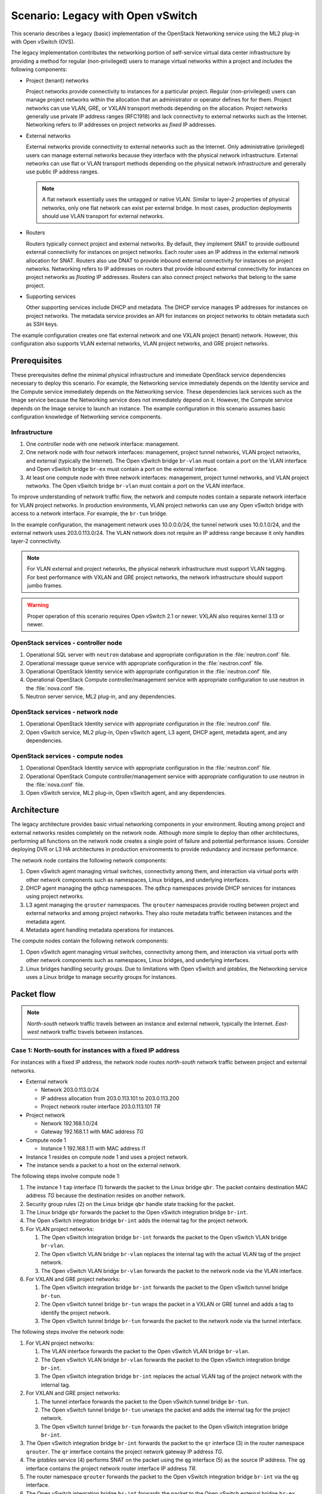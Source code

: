 ==================================
Scenario: Legacy with Open vSwitch
==================================

This scenario describes a legacy (basic) implementation of the
OpenStack Networking service using the ML2 plug-in with Open vSwitch (OVS).

The legacy implementation contributes the networking portion of self-service
virtual data center infrastructure by providing a method for regular
(non-privileged) users to manage virtual networks within a project and
includes the following components:

* Project (tenant) networks

  Project networks provide connectivity to instances for a particular
  project. Regular (non-privileged) users can manage project networks
  within the allocation that an administrator or operator defines for
  for them. Project networks can use VLAN, GRE, or VXLAN transport methods
  depending on the allocation. Project networks generally use private
  IP address ranges (RFC1918) and lack connectivity to external networks
  such as the Internet. Networking refers to IP addresses on project
  networks as *fixed* IP addresses.

* External networks

  External networks provide connectivity to external networks such as
  the Internet. Only administrative (privileged) users can manage external
  networks because they interface with the physical network infrastructure.
  External networks can use flat or VLAN transport methods depending on the
  physical network infrastructure and generally use public IP address
  ranges.

  .. note::
     A flat network essentially uses the untagged or native VLAN. Similar to
     layer-2 properties of physical networks, only one flat network can exist
     per external bridge. In most cases, production deployments should use
     VLAN transport for external networks.

* Routers

  Routers typically connect project and external networks. By default, they
  implement SNAT to provide outbound external connectivity for instances on
  project networks. Each router uses an IP address in the external network
  allocation for SNAT. Routers also use DNAT to provide inbound external
  connectivity for instances on project networks. Networking refers to IP
  addresses on routers that provide inbound external connectivity for
  instances on project networks as *floating* IP addresses. Routers can also
  connect project networks that belong to the same project.

* Supporting services

  Other supporting services include DHCP and metadata. The DHCP service
  manages IP addresses for instances on project networks. The metadata
  service provides an API for instances on project networks to obtain
  metadata such as SSH keys.

The example configuration creates one flat external network and one VXLAN
project (tenant) network. However, this configuration also supports VLAN
external networks, VLAN project networks, and GRE project networks.

Prerequisites
~~~~~~~~~~~~~

These prerequisites define the minimal physical infrastructure and immediate
OpenStack service dependencies necessary to deploy this scenario. For example,
the Networking service immediately depends on the Identity service and the
Compute service immediately depends on the Networking service. These
dependencies lack services such as the Image service because the Networking
service does not immediately depend on it. However, the Compute service
depends on the Image service to launch an instance. The example configuration
in this scenario assumes basic configuration knowledge of Networking service
components.

Infrastructure
--------------

#. One controller node with one network interface: management.
#. One network node with four network interfaces: management, project tunnel
   networks, VLAN project networks, and external (typically the Internet).
   The Open vSwitch bridge ``br-vlan`` must contain a port on the VLAN
   interface and Open vSwitch bridge ``br-ex`` must contain a port on the
   external interface.
#. At least one compute node with three network interfaces: management,
   project tunnel networks, and VLAN project networks. The Open vSwitch
   bridge ``br-vlan`` must contain a port on the VLAN interface.

To improve understanding of network traffic flow, the network and compute
nodes contain a separate network interface for VLAN project networks. In
production environments, VLAN project networks can use any Open vSwitch
bridge with access to a network interface. For example, the ``br-tun``
bridge.

In the example configuration, the management network uses 10.0.0.0/24,
the tunnel network uses 10.0.1.0/24, and the external network uses
203.0.113.0/24. The VLAN network does not require an IP address range
because it only handles layer-2 connectivity.

.. image:: figures/scenario-legacy-hw.png
   :alt: Hardware layout

.. image:: figures/scenario-legacy-networks.png
   :alt: Network layout

.. image:: figures/scenario-legacy-ovs-services.png
   :alt: Service layout

.. note::
   For VLAN external and project networks, the physical network infrastructure
   must support VLAN tagging. For best performance with VXLAN and GRE
   project networks, the network infrastructure should support jumbo frames.

.. warning::
   Proper operation of this scenario requires Open vSwitch 2.1 or newer.
   VXLAN also requires kernel 3.13 or newer.

OpenStack services - controller node
------------------------------------

#. Operational SQL server with ``neutron`` database and appropriate
   configuration in the :file:`neutron.conf` file.
#. Operational message queue service with appropriate configuration
   in the :file:`neutron.conf` file.
#. Operational OpenStack Identity service with appropriate configuration
   in the :file:`neutron.conf` file.
#. Operational OpenStack Compute controller/management service with
   appropriate configuration to use neutron in the
   :file:`nova.conf` file.
#. Neutron server service, ML2 plug-in, and any dependencies.

OpenStack services - network node
---------------------------------

#. Operational OpenStack Identity service with appropriate configuration
   in the :file:`neutron.conf` file.
#. Open vSwitch service, ML2 plug-in, Open vSwitch agent, L3 agent,
   DHCP agent, metadata agent, and any dependencies.

OpenStack services - compute nodes
----------------------------------

#. Operational OpenStack Identity service with appropriate configuration
   in the :file:`neutron.conf` file.
#. Operational OpenStack Compute controller/management service with
   appropriate configuration to use neutron in the :file:`nova.conf` file.
#. Open vSwitch service, ML2 plug-in, Open vSwitch agent, and any
   dependencies.

Architecture
~~~~~~~~~~~~

The legacy architecture provides basic virtual networking components in
your environment. Routing among project and external networks resides
completely on the network node. Although more simple to deploy than
other architectures, performing all functions on the network node
creates a single point of failure and potential performance issues.
Consider deploying DVR or L3 HA architectures in production environments
to provide redundancy and increase performance.

.. image:: figures/scenario-legacy-general.png
   :alt: Architecture overview

The network node contains the following network components:

#. Open vSwitch agent managing virtual switches, connectivity among
   them, and interaction via virtual ports with other network components
   such as namespaces, Linux bridges, and underlying interfaces.
#. DHCP agent managing the ``qdhcp`` namespaces. The ``qdhcp`` namespaces
   provide DHCP services for instances using project networks.
#. L3 agent managing the ``qrouter`` namespaces. The ``qrouter`` namespaces
   provide routing between project and external networks and among project
   networks. They also route metadata traffic between instances and the
   metadata agent.
#. Metadata agent handling metadata operations for instances.

.. image:: figures/scenario-legacy-ovs-network1.png
   :alt: Network node components - overview

.. image:: figures/scenario-legacy-ovs-network2.png
   :alt: Network node components - connectivity

The compute nodes contain the following network components:

#. Open vSwitch agent managing virtual switches, connectivity among
   them, and interaction via virtual ports with other network components
   such as namespaces, Linux bridges, and underlying interfaces.
#. Linux bridges handling security groups. Due to limitations with Open
   vSwitch and *iptables*, the Networking service uses a Linux bridge
   to manage security groups for instances.

.. image:: figures/scenario-legacy-ovs-compute1.png
   :alt: Compute node components - overview

.. image:: figures/scenario-legacy-ovs-compute2.png
   :alt: Compute node components - connectivity

Packet flow
~~~~~~~~~~~

.. note::
   *North-south* network traffic travels between an instance and
   external network, typically the Internet. *East-west* network
   traffic travels between instances.

Case 1: North-south for instances with a fixed IP address
---------------------------------------------------------

For instances with a fixed IP address, the network node routes
*north-south* network traffic between project and external networks.

* External network

  * Network 203.0.113.0/24
  * IP address allocation from 203.0.113.101 to 203.0.113.200
  * Project network router interface 203.0.113.101 *TR*

* Project network

  * Network 192.168.1.0/24
  * Gateway 192.168.1.1 with MAC address *TG*

* Compute node 1

  * Instance 1 192.168.1.11 with MAC address *I1*

* Instance 1 resides on compute node 1 and uses a project network.
* The instance sends a packet to a host on the external network.

The following steps involve compute node 1:

#. The instance 1 ``tap`` interface (1) forwards the packet to the Linux
   bridge ``qbr``. The packet contains destination MAC address *TG*
   because the destination resides on another network.
#. Security group rules (2) on the Linux bridge ``qbr`` handle state tracking
   for the packet.
#. The Linux bridge ``qbr`` forwards the packet to the Open vSwitch
   integration bridge ``br-int``.
#. The Open vSwitch integration bridge ``br-int`` adds the internal tag for
   the project network.
#. For VLAN project networks:

   #. The Open vSwitch integration bridge ``br-int`` forwards the packet to
      the Open vSwitch VLAN bridge ``br-vlan``.
   #. The Open vSwitch VLAN bridge ``br-vlan`` replaces the internal tag
      with the actual VLAN tag of the project network.
   #. The Open vSwitch VLAN bridge ``br-vlan`` forwards the packet to the
      network node via the VLAN interface.

#. For VXLAN and GRE project networks:

   #. The Open vSwitch integration bridge ``br-int`` forwards the packet to
      the Open vSwitch tunnel bridge ``br-tun``.
   #. The Open vSwitch tunnel bridge ``br-tun`` wraps the packet in a VXLAN
      or GRE tunnel and adds a tag to identify the project network.
   #. The Open vSwitch tunnel bridge ``br-tun`` forwards the packet to the
      network node via the tunnel interface.

The following steps involve the network node:

#. For VLAN project networks:

   #. The VLAN interface forwards the packet to the Open vSwitch VLAN
      bridge ``br-vlan``.
   #. The Open vSwitch VLAN bridge ``br-vlan`` forwards the packet to the
      Open vSwitch integration bridge ``br-int``.
   #. The Open vSwitch integration bridge ``br-int`` replaces the actual
      VLAN tag of the project network with the internal tag.

#. For VXLAN and GRE project networks:

   #. The tunnel interface forwards the packet to the Open vSwitch tunnel
      bridge ``br-tun``.
   #. The Open vSwitch tunnel bridge ``br-tun`` unwraps the packet and adds
      the internal tag for the project network.
   #. The Open vSwitch tunnel bridge ``br-tun`` forwards the packet to the
      Open vSwitch integration bridge ``br-int``.

#. The Open vSwitch integration bridge ``br-int`` forwards the packet to
   the ``qr`` interface (3) in the router namespace ``qrouter``. The ``qr``
   interface contains the project network gateway IP address *TG*.
#. The *iptables* service (4) performs SNAT on the packet using the ``qg``
   interface (5) as the source IP address. The ``qg`` interface contains
   the project network router interface IP address *TR*.
#. The router namespace ``qrouter`` forwards the packet to the Open vSwitch
   integration bridge ``br-int`` via the ``qg`` interface.
#. The Open vSwitch integration bridge ``br-int`` forwards the packet to
   the Open vSwitch external bridge ``br-ex``.
#. The Open vSwitch external bridge ``br-ex`` forwards the packet to the
   external network via the external interface.

.. note::
   Return traffic follows similar steps in reverse.

.. image:: figures/scenario-legacy-ovs-flowns1.png
   :alt: Network traffic flow - north/south with fixed IP address

Case 2: North-south for instances with a floating IP address
------------------------------------------------------------

For instances with a floating IP address, the network node routes
*north-south* network traffic between project and external networks.

* External network

  * Network 203.0.113.0/24
  * IP address allocation from 203.0.113.101 to 203.0.113.200
  * Project network router interface 203.0.113.101 *TR*

* Project network

  * Network 192.168.1.0/24
  * Gateway 192.168.1.1 with MAC address *TG*

* Compute node 1

  * Instance 1 192.168.1.11 with MAC address *I1* and floating
    IP address 203.0.113.102 *F1*

* Instance 1 resides on compute node 1 and uses a project network.
* The instance receives a packet from a host on the external network.

The following steps involve the network node:

#. The external interface forwards the packet to the Open vSwitch external
   bridge ``br-ex``.
#. The Open vSwitch external bridge ``br-ex`` forwards the packet to the
   Open vSwitch integration bridge ``br-int``.
#. The Open vSwitch integration bridge forwards the packet to the ``qg``
   interface (1) in the router namespace ``qrouter``. The ``qg`` interface
   contains the instance 1 floating IP address *F1*.
#. The *iptables* service (2) performs DNAT on the packet using the ``qr``
   interface (3) as the source IP address. The ``qr`` interface contains
   the project network router interface IP address *TR1*.
#. The router namespace ``qrouter`` forwards the packet to the Open vSwitch
   integration bridge ``br-int``.
#. The Open vSwitch integration bridge ``br-int`` adds the internal tag for
   the project network.
#. For VLAN project networks:

   #. The Open vSwitch integration bridge ``br-int`` forwards the packet to
      the Open vSwitch VLAN bridge ``br-vlan``.
   #. The Open vSwitch VLAN bridge ``br-vlan`` replaces the internal tag
      with the actual VLAN tag of the project network.
   #. The Open vSwitch VLAN bridge ``br-vlan`` forwards the packet to the
      compute node via the VLAN interface.

#. For VXLAN and GRE project networks:

   #. The Open vSwitch integration bridge ``br-int`` forwards the packet to
      the Open vSwitch tunnel bridge ``br-tun``.
   #. The Open vSwitch tunnel bridge ``br-tun`` wraps the packet in a VXLAN
      or GRE tunnel and adds a tag to identify the project network.
   #. The Open vSwitch tunnel bridge ``br-tun`` forwards the packet to the
      compute node via the tunnel interface.

The following steps involve compute node 1:

#. For VLAN project networks:

   #. The VLAN interface forwards the packet to the Open vSwitch VLAN
      bridge ``br-vlan``.
   #. The Open vSwitch VLAN bridge ``br-vlan`` forwards the packet to the
      Open vSwitch integration bridge ``br-int``.
   #. The Open vSwitch integration bridge ``br-int`` replaces the actual
      VLAN tag the project network with the internal tag.

#. For VXLAN and GRE project networks:

   #. The tunnel interface forwards the packet to the Open vSwitch tunnel
      bridge ``br-tun``.
   #. The Open vSwitch tunnel bridge ``br-tun`` unwraps the packet and adds
      the internal tag for the project network.
   #. The Open vSwitch tunnel bridge ``br-tun`` forwards the packet to the
      Open vSwitch integration bridge ``br-int``.

#. The Open vSwitch integration bridge ``br-int`` forwards the packet to
   the Linux bridge ``qbr``.
#. Security group rules (4) on the Linux bridge ``qbr`` handle firewalling
   and state tracking for the packet.
#. The Linux bridge ``qbr`` forwards the packet to the ``tap`` interface (5)
   on instance 1.

.. note::
   Return traffic follows similar steps in reverse.

.. image:: figures/scenario-legacy-ovs-flowns2.png
   :alt: Network traffic flow - north/south with floating IP address

Case 3: East-west for instances on different networks
-----------------------------------------------------

For instances with a fixed or floating IP address, the network node
routes *east-west* network traffic among project networks using the
same project router.

* Project network 1

  * Network: 192.168.1.0/24
  * Gateway: 192.168.1.1 with MAC address *TG1*

* Project network 2

  * Network: 192.168.2.0/24
  * Gateway: 192.168.2.1 with MAC address *TG2*

* Compute node 1

  * Instance 1: 192.168.1.11 with MAC address *I1*

* Compute node 2

  * Instance 2: 192.168.2.11 with MAC address *I2*

* Instance 1 resides on compute node 1 and uses project network 1.
* Instance 2 resides on compute node 2 and uses project network 2.
* Both project networks reside on the same router.
* Instance 1 sends a packet to instance 2.

The following steps involve compute node 1:

#. The instance 1 ``tap`` interface (1) forwards the packet to the Linux
   bridge ``qbr``. The packet contains destination MAC address *TG1*
   because the destination resides on another network.
#. Security group rules (2) on the Linux bridge ``qbr`` handle state tracking
   for the packet.
#. The Linux bridge ``qbr`` forwards the packet to the Open vSwitch
   integration bridge ``br-int``.
#. The Open vSwitch integration bridge ``br-int`` adds the internal tag for
   project network 1.
#. For VLAN project networks:

   #. The Open vSwitch integration bridge ``br-int`` forwards the packet to
      the Open vSwitch VLAN bridge ``br-vlan``.
   #. The Open vSwitch VLAN bridge ``br-vlan`` replaces the internal tag
      with the actual VLAN tag of project network 1.
   #. The Open vSwitch VLAN bridge ``br-vlan`` forwards the packet to the
      network node via the VLAN interface.

#. For VXLAN and GRE project networks:

   #. The Open vSwitch integration bridge ``br-int`` forwards the packet to
      the Open vSwitch tunnel bridge ``br-tun``.
   #. The Open vSwitch tunnel bridge ``br-tun`` wraps the packet in a VXLAN
      or GRE tunnel and adds a tag to identify project network 1.
   #. The Open vSwitch tunnel bridge ``br-tun`` forwards the packet to the
      network node via the tunnel interface.

The following steps involve the network node:

#. For VLAN project networks:

   #. The VLAN interface forwards the packet to the Open vSwitch VLAN
      bridge ``br-vlan``.
   #. The Open vSwitch VLAN bridge ``br-vlan`` forwards the packet to the
      Open vSwitch integration bridge ``br-int``.
   #. The Open vSwitch integration bridge ``br-int`` replaces the actual
      VLAN tag of project network 1 with the internal tag.

#. For VXLAN and GRE project networks:

   #. The tunnel interface forwards the packet to the Open vSwitch tunnel
      bridge ``br-tun``.
   #. The Open vSwitch tunnel bridge ``br-tun`` unwraps the packet and adds
      the internal tag for project network 1.
   #. The Open vSwitch tunnel bridge ``br-tun`` forwards the packet to the
      Open vSwitch integration bridge ``br-int``.

#. The Open vSwitch integration bridge ``br-int`` forwards the packet to
   the ``qr-1`` interface (3) in the router namespace ``qrouter``. The ``qr-1``
   interface contains the project network 1 gateway IP address *TG1*.
#. The router namespace ``qrouter`` routes the packet to the ``qr-2`` interface
   (4). The ``qr-2`` interface contains the project network 2 gateway IP
   address *TG2*.
#. The router namespace ``qrouter`` forwards the packet to the Open vSwitch
   integration bridge ``br-int``.
#. The Open vSwitch integration bridge ``br-int`` adds the internal tag for
   project network 2.
#. For VLAN project networks:

   #. The Open vSwitch integration bridge ``br-int`` forwards the packet to
      the Open vSwitch VLAN bridge ``br-vlan``.
   #. The Open vSwitch VLAN bridge ``br-vlan`` replaces the internal tag
      with the actual VLAN tag of project network 2.
   #. The Open vSwitch VLAN bridge ``br-vlan`` forwards the packet to compute
      node 2 via the VLAN interface.

#. For VXLAN and GRE project networks:

   #. The Open vSwitch integration bridge ``br-int`` forwards the packet to
      the Open vSwitch tunnel bridge ``br-tun``.
   #. The Open vSwitch tunnel bridge ``br-tun`` wraps the packet in a VXLAN
      or GRE tunnel and adds a tag to identify project network 2.
   #. The Open vSwitch tunnel bridge ``br-tun`` forwards the packet to
      compute node 2 via the tunnel interface.

The following steps involve compute node 2:

#. For VLAN project networks:

   #. The VLAN interface forwards the packet to the Open vSwitch VLAN
      bridge ``br-vlan``.
   #. The Open vSwitch VLAN bridge ``br-vlan`` forwards the packet to the
      Open vSwitch integration bridge ``br-int``.
   #. The Open vSwitch integration bridge ``br-int`` replaces the actual
      VLAN tag of project network 2 with the internal tag.

#. For VXLAN and GRE project networks:

   #. The tunnel interface forwards the packet to the Open vSwitch tunnel
      bridge ``br-tun``.
   #. The Open vSwitch tunnel bridge ``br-tun`` unwraps the packet and adds
      the internal tag for project network 2.
   #. The Open vSwitch tunnel bridge ``br-tun`` forwards the packet to the
      Open vSwitch integration bridge ``br-int``.

#. The Open vSwitch integration bridge ``br-int`` forwards the packet to
   the Linux bridge ``qbr``.
#. Security group rules (5) on the Linux bridge ``qbr`` handle firewalling
   and state tracking for the packet.
#. The Linux bridge ``qbr`` forwards the packet to the ``tap`` interface (6)
   on instance 2.

.. note::
   Return traffic follows similar steps in reverse.

.. image:: figures/scenario-legacy-ovs-flowew1.png
   :alt: Network traffic flow - east/west for instances on different networks

Case 4: East-west for instances on the same network
---------------------------------------------------

For instances with a fixed or floating IP address, the project network
switches *east-west* network traffic among instances without using a
project router on the network node.

* Project network

  * Network: 192.168.1.0/24

* Compute node 1

  * Instance 1: 192.168.1.11 with MAC address *I1*

* Compute node 2

  * Instance 2: 192.168.1.12 with MAC address *I2*

* Instance 1 resides on compute node 1.
* Instance 2 resides on compute node 2.
* Both instances use the same project network.
* Instance 1 sends a packet to instance 2.
* The Open vSwitch agent handles switching within the project network.

The following steps involve compute node 1:

#. The instance 1 ``tap`` interface (1) forwards the packet to the VLAN
   bridge ``qbr``. The packet contains destination MAC address *I2*
   because the destination resides on the same network.
#. Security group rules (2) on the provider bridge ``qbr`` handle
   state tracking for the packet.
#. The Linux bridge ``qbr`` forwards the packet to the Open vSwitch
   integration bridge ``br-int``.
#. The Open vSwitch integration bridge ``br-int`` adds the internal tag for
   provider network 1.
#. For VLAN project networks:

   #. The Open vSwitch integration bridge ``br-int`` forwards the packet to
      the Open vSwitch VLAN bridge ``br-vlan``.
   #. The Open vSwitch VLAN bridge ``br-vlan`` replaces the internal tag
      with the actual VLAN tag of project network 1.
   #. The Open vSwitch VLAN bridge ``br-vlan`` forwards the packet to the
      compute node 2 via the VLAN interface.

#. For VXLAN and GRE project networks:

   #. The Open vSwitch integration bridge ``br-int`` forwards the packet to
      the Open vSwitch tunnel bridge ``br-tun``.
   #. The Open vSwitch tunnel bridge ``br-tun`` wraps the packet in a VXLAN
      or GRE tunnel and adds a tag to identify project network 1.
   #. The Open vSwitch tunnel bridge ``br-tun`` forwards the packet to the
      compute node 2 via the tunnel interface.

The following steps involve compute node 2:

#. For VLAN project networks:

   #. The VLAN interface forwards the packet to the Open vSwitch VLAN
      bridge ``br-vlan``.
   #. The Open vSwitch VLAN bridge ``br-vlan`` forwards the packet to the
      Open vSwitch integration bridge ``br-int``.
   #. The Open vSwitch integration bridge ``br-int`` replaces the actual
      VLAN tag of project network 2 with the internal tag.

#. For VXLAN and GRE project networks:

   #. The tunnel interface forwards the packet to the Open vSwitch tunnel
      bridge ``br-tun``.
   #. The Open vSwitch tunnel bridge ``br-tun`` unwraps the packet and adds
      the internal tag for project network 2.
   #. The Open vSwitch tunnel bridge ``br-tun`` forwards the packet to the
      Open vSwitch integration bridge ``br-int``.

#. The Open vSwitch integration bridge ``br-int`` forwards the packet to
   the Linux bridge ``qbr``.
#. Security group rules (3) on the Linux bridge ``qbr`` handle firewalling
   and state tracking for the packet.
#. The Linux bridge ``qbr`` forwards the packet to the ``tap`` interface (4)
   on instance 2.

.. note::
   Return traffic follows similar steps in reverse.

.. image:: figures/scenario-legacy-ovs-flowew2.png
   :alt: Network traffic flow - east/west for instances on the same network

Example configuration
~~~~~~~~~~~~~~~~~~~~~

Use the following example configuration as a template to deploy this
scenario in your environment.

Controller node
---------------

#. Configure common options. Edit the :file:`/etc/neutron/neutron.conf` file:

   .. code-block:: ini

      [DEFAULT]
      verbose = True
      core_plugin = ml2
      service_plugins = router
      allow_overlapping_ips = True

#. Configure the ML2 plug-in. Edit the
   :file:`/etc/neutron/plugins/ml2/ml2_conf.ini` file:

   .. code-block:: ini

      [ml2]
      type_drivers = flat,vlan,gre,vxlan
      tenant_network_types = vlan,gre,vxlan
      mechanism_drivers = openvswitch,l2population

      [ml2_type_flat]
      flat_networks = external

      [ml2_type_vlan]
      network_vlan_ranges = external,vlan:MIN_VLAN_ID:MAX_VLAN_ID

      [ml2_type_gre]
      tunnel_id_ranges = MIN_GRE_ID:MAX_GRE_ID

      [ml2_type_vxlan]
      vni_ranges = MIN_VXLAN_ID:MAX_VXLAN_ID
      vxlan_group = 239.1.1.1

      [securitygroup]
      firewall_driver = neutron.agent.linux.iptables_firewall.OVSHybridIptablesFirewallDriver
      enable_security_group = True
      enable_ipset = True

   Replace ``MIN_VLAN_ID``, ``MAX_VLAN_ID``, ``MIN_GRE_ID``, ``MAX_GRE_ID``,
   ``MIN_VXLAN_ID``, and ``MAX_VXLAN_ID`` with VLAN, GRE, and VXLAN ID minimum
   and maximum values suitable for your environment.

   .. note::
      The first value in the ``tenant_network_types`` option becomes the
      default project network type when a regular user creates a network.

   .. note::
      The ``external`` value in the ``network_vlan_ranges`` option lacks VLAN
      ID ranges to support use of arbitrary VLAN IDs by administrative users.

#. Start the following services:

   * Server

Network node
------------

#. Configure the kernel to enable packet forwarding and disable reverse path
   filtering. Edit the :file:`/etc/sysctl.conf` file:

   .. code-block:: ini

      net.ipv4.ip_forward=1
      net.ipv4.conf.default.rp_filter=0
      net.ipv4.conf.all.rp_filter=0

#. Load the new kernel configuration:

   .. code-block:: console

      $ sysctl -p

#. Configure common options. Edit the :file:`/etc/neutron/neutron.conf` file:

   .. code-block:: console

      [DEFAULT]
      verbose = True

#. Configure the Open vSwitch agent. Edit the
   :file:`/etc/neutron/plugins/ml2/ml2_conf.ini` file:

   .. code-block:: ini

      [ovs]
      local_ip = TUNNEL_INTERFACE_IP_ADDRESS
      enable_tunneling = True
      bridge_mappings = vlan:br-vlan,external:br-ex

      [agent]
      l2_population = True
      tunnel_types = gre,vxlan

      [securitygroup]
      firewall_driver = neutron.agent.linux.iptables_firewall.OVSHybridIptablesFirewallDriver
      enable_security_group = True
      enable_ipset = True

   Replace ``TUNNEL_INTERFACE_IP_ADDRESS`` with the IP address of the interface
   that handles GRE/VXLAN project networks.

#. Configure the L3 agent. Edit the :file:`/etc/neutron/l3_agent.ini` file:

   .. code-block:: ini

      [DEFAULT]
      verbose = True
      interface_driver = neutron.agent.linux.interface.OVSInterfaceDriver
      use_namespaces = True
      external_network_bridge =
      router_delete_namespaces = True

   .. note::
      The ``external_network_bridge`` option intentionally contains
      no value.

#. Configure the DHCP agent. Edit the :file:`/etc/neutron/dhcp_agent.ini`
   file:

   .. code-block:: ini

      [DEFAULT]
      verbose = True
      interface_driver = neutron.agent.linux.interface.OVSInterfaceDriver
      dhcp_driver = neutron.agent.linux.dhcp.Dnsmasq
      use_namespaces = True
      dhcp_delete_namespaces = True

#. (Optional) Reduce MTU for VXLAN/GRE project networks.

   #. Edit the :file:`/etc/neutron/dhcp_agent.ini` file:

      .. code-block:: ini

         [DEFAULT]
         dnsmasq_config_file = /etc/neutron/dnsmasq-neutron.conf

   #. Edit the :file:`/etc/neutron/dnsmasq-neutron.conf` file:

      .. code-block:: ini

         dhcp-option-force=26,1450

#. Configure the metadata agent. Edit the
   :file:`/etc/neutron/metadata_agent.ini` file:

   .. code-block:: ini

      [DEFAULT]
      verbose = True
      nova_metadata_ip = controller
      metadata_proxy_shared_secret = METADATA_SECRET

   Replace ``METADATA_SECRET`` with a suitable value for your environment.

#. Start the following services:

   * Open vSwitch
   * Open vSwitch agent
   * L3 agent
   * DHCP agent
   * Metadata agent

Compute nodes
-------------

#. Configure the kernel to enable *iptables* on bridges and disable reverse
   path filtering. Edit the :file:`/etc/sysctl.conf` file:

   .. code-block:: ini

      net.ipv4.conf.default.rp_filter=0
      net.ipv4.conf.all.rp_filter=0
      net.bridge.bridge-nf-call-iptables=1
      net.bridge.bridge-nf-call-ip6tables=1

#. Load the new kernel configuration:

   .. code-block:: console

      $ sysctl -p

#. Configure common options. Edit the :file:`/etc/neutron/neutron.conf` file:

   .. code-block:: ini

      [DEFAULT]
      verbose = True

#. Configure the Open vSwitch agent. Edit the
   :file:`/etc/neutron/plugins/ml2/ml2_conf.ini` file:

   .. code-block:: ini

      [ovs]
      local_ip = TUNNEL_INTERFACE_IP_ADDRESS
      enable_tunneling = True
      bridge_mappings = vlan:br-vlan

      [agent]
      l2_population = True
      tunnel_types = gre,vxlan

      [securitygroup]
      firewall_driver = neutron.agent.linux.iptables_firewall.OVSHybridIptablesFirewallDriver
      enable_security_group = True
      enable_ipset = True

   Replace ``TUNNEL_INTERFACE_IP_ADDRESS`` with the IP address of the interface
   that handles GRE/VXLAN project networks.

#. Start the following services:

   * Open vSwitch
   * Open vSwitch agent

Verify service operation
------------------------

#. Source the administrative project credentials.
#. Verify presence and operation of the agents:

   .. code-block:: console

      $ neutron agent-list
      +--------------------------------------+--------------------+----------+-------+----------------+---------------------------+
      | id                                   | agent_type         | host     | alive | admin_state_up | binary                    |
      +--------------------------------------+--------------------+----------+-------+----------------+---------------------------+
      | 1eaf6079-41c8-4b5b-876f-73b02753ff57 | Open vSwitch agent | compute1 | :-)   | True           | neutron-openvswitch-agent |
      | 511c27b3-8317-4e27-8a0f-b158e4fb8368 | Metadata agent     | network1 | :-)   | True           | neutron-metadata-agent    |
      | 7eae11ef-8157-4fd4-a352-bc841cf709f6 | Open vSwitch agent | network1 | :-)   | True           | neutron-openvswitch-agent |
      | a9110ce6-22cc-4f78-9b2e-57f83aac68a3 | Open vSwitch agent | compute2 | :-)   | True           | neutron-openvswitch-agent |
      | c41f3200-8eda-43ab-8135-573e826776d9 | DHCP agent         | network1 | :-)   | True           | neutron-dhcp-agent        |
      | f897648e-7623-486c-8043-1b219eb2895a | L3 agent           | network1 | :-)   | True           | neutron-l3-agent          |
      +--------------------------------------+--------------------+----------+-------+----------------+---------------------------+

Create initial networks
-----------------------

This example creates a flat external network and a VXLAN project network.

#. Source the administrative project credentials.
#. Create the external network:

   .. code-block:: console

      $ neutron net-create ext-net --router:external True \
        --provider:physical_network external --provider:network_type flat
        Created a new network:
      +---------------------------+--------------------------------------+
      | Field                     | Value                                |
      +---------------------------+--------------------------------------+
      | admin_state_up            | True                                 |
      | id                        | e5f9be2f-3332-4f2d-9f4d-7f87a5a7692e |
      | name                      | ext-net                              |
      | provider:network_type     | flat                                 |
      | provider:physical_network | external                             |
      | provider:segmentation_id  |                                      |
      | router:external           | True                                 |
      | shared                    | False                                |
      | status                    | ACTIVE                               |
      | subnets                   |                                      |
      | tenant_id                 | 96393622940e47728b6dcdb2ef405f50     |
      +---------------------------+--------------------------------------+

#. Create a subnet on the external network:

   .. code-block:: console

      $ neutron subnet-create ext-net --name ext-subnet --allocation-pool \
        start=203.0.113.101,end=203.0.113.200 --disable-dhcp \
        --gateway 203.0.113.1 203.0.113.0/24
      Created a new subnet:
      +-------------------+----------------------------------------------------+
      | Field             | Value                                              |
      +-------------------+----------------------------------------------------+
      | allocation_pools  | {"start": "203.0.113.101", "end": "203.0.113.200"} |
      | cidr              | 203.0.113.0/24                                     |
      | dns_nameservers   |                                                    |
      | enable_dhcp       | False                                              |
      | gateway_ip        | 203.0.113.1                                        |
      | host_routes       |                                                    |
      | id                | cd9c15a1-0a66-4bbe-b1b4-4b7edd936f7a               |
      | ip_version        | 4                                                  |
      | ipv6_address_mode |                                                    |
      | ipv6_ra_mode      |                                                    |
      | name              | ext-subnet                                         |
      | network_id        | e5f9be2f-3332-4f2d-9f4d-7f87a5a7692e               |
      | tenant_id         | 96393622940e47728b6dcdb2ef405f50                   |
      +-------------------+----------------------------------------------------+

.. note::
   The example configuration contains ``vlan`` as the first project network
   type. Only an administrative user can create other types of networks such as
   GRE or VXLAN. The following commands use the ``admin`` project credentials
   to create a VXLAN project network.

#. Obtain the ID of a regular project. For example, using the ``demo`` project:

   .. code-block:: console

      $ openstack project show demo
      +-------------+----------------------------------+
      | Field       | Value                            |
      +-------------+----------------------------------+
      | description | Demo Project                     |
      | enabled     | True                             |
      | id          | 443cd1596b2e46d49965750771ebbfe1 |
      | name        | demo                             |
      +-------------+----------------------------------+

#. Create the project network:

   .. code-block:: console

      $ neutron net-create demo-net --tenant-id 443cd1596b2e46d49965750771ebbfe1 \
        --provider:network_type vxlan
      Created a new network:
      +---------------------------+--------------------------------------+
      | Field                     | Value                                |
      +---------------------------+--------------------------------------+
      | admin_state_up            | True                                 |
      | id                        | 6e9c5324-68d1-47a8-98d5-8268db955475 |
      | name                      | demo-net                             |
      | provider:network_type     | vxlan                                |
      | provider:physical_network |                                      |
      | provider:segmentation_id  | 1                                    |
      | router:external           | False                                |
      | shared                    | False                                |
      | status                    | ACTIVE                               |
      | subnets                   |                                      |
      | tenant_id                 | 443cd1596b2e46d49965750771ebbfe1     |
      +---------------------------+--------------------------------------+

#. Source the regular project credentials. The following steps use the
   ``demo`` project.
#. Create a subnet on the project network:

   .. code-block:: console

      $ neutron subnet-create demo-net --name demo-subnet --gateway 192.168.1.1 \
        192.168.1.0/24
      Created a new subnet:
      +-------------------+--------------------------------------------------+
      | Field             | Value                                            |
      +-------------------+--------------------------------------------------+
      | allocation_pools  | {"start": "192.168.1.2", "end": "192.168.1.254"} |
      | cidr              | 192.168.1.0/24                                   |
      | dns_nameservers   |                                                  |
      | enable_dhcp       | True                                             |
      | gateway_ip        | 192.168.1.1                                      |
      | host_routes       |                                                  |
      | id                | c7b42e58-a2f4-4d63-b199-d266504c03c9             |
      | ip_version        | 4                                                |
      | ipv6_address_mode |                                                  |
      | ipv6_ra_mode      |                                                  |
      | name              | demo-subnet                                      |
      | network_id        | 6e9c5324-68d1-47a8-98d5-8268db955475             |
      | tenant_id         | 443cd1596b2e46d49965750771ebbfe1                 |
      +-------------------+--------------------------------------------------+

#. Create a project router:

   .. code-block:: console

      $ neutron router-create demo-router
      Created a new router:
      +-----------------------+--------------------------------------+
      | Field                 | Value                                |
      +-----------------------+--------------------------------------+
      | admin_state_up        | True                                 |
      | external_gateway_info |                                      |
      | id                    | 474a5b1f-d64c-4db9-b3b2-8ae9bb1b5970 |
      | name                  | demo-router                          |
      | routes                |                                      |
      | status                | ACTIVE                               |
      | tenant_id             | 443cd1596b2e46d49965750771ebbfe1     |
      +-----------------------+--------------------------------------+

#. Add the project subnet as an interface on the router:

   .. code-block:: console

      $ neutron router-interface-add demo-router demo-subnet
      Added interface 0fa57069-29fd-4795-87b7-c123829137e9 to router demo-router.

#. Add a gateway to the external network on the router:

   .. code-block:: console

      $ neutron router-gateway-set demo-router ext-net
      Set gateway for router demo-router

Verify network operation
------------------------

#. On the network node, verify creation of the ``qrouter`` and ``qdhcp``
   namespaces:

   .. code-block:: console

      $ ip netns
      qrouter-4d7928a0-4a3c-4b99-b01b-97da2f97e279
      qdhcp-353f5937-a2d3-41ba-8225-fa1af2538141

   .. note::
      The ``qdhcp`` namespace might not exist until launching an instance.

#. Determine the external network gateway IP address for the project network
   on the router, typically the lowest IP address in the external subnet IP
   allocation range:

   .. code-block:: console

      $ neutron router-port-list demo-router
      +--------------------------------------+------+-------------------+--------------------------------------------------------------------------------------+
      | id                                   | name | mac_address       | fixed_ips                                                                            |
      +--------------------------------------+------+-------------------+--------------------------------------------------------------------------------------+
      | b1a894fd-aee8-475c-9262-4342afdc1b58 |      | fa:16:3e:c1:20:55 | {"subnet_id": "c7b42e58-a2f4-4d63-b199-d266504c03c9", "ip_address": "192.168.1.1"}   |
      | ff5f93c6-3760-4902-a401-af78ff61ce99 |      | fa:16:3e:54:d7:8c | {"subnet_id": "cd9c15a1-0a66-4bbe-b1b4-4b7edd936f7a", "ip_address": "203.0.113.101"} |
      +--------------------------------------+------+-------------------+--------------------------------------------------------------------------------------+

#. On the controller node or any host with access to the external network,
   ping the external network gateway IP address on the project router:

   .. code-block:: console

      $ ping -c 4 203.0.113.101
      PING 203.0.113.101 (203.0.113.101) 56(84) bytes of data.
      64 bytes from 203.0.113.101: icmp_req=1 ttl=64 time=0.619 ms
      64 bytes from 203.0.113.101: icmp_req=2 ttl=64 time=0.189 ms
      64 bytes from 203.0.113.101: icmp_req=3 ttl=64 time=0.165 ms
      64 bytes from 203.0.113.101: icmp_req=4 ttl=64 time=0.216 ms

      --- 203.0.113.101 ping statistics ---
      4 packets transmitted, 4 received, 0% packet loss, time 2999ms
      rtt min/avg/max/mdev = 0.165/0.297/0.619/0.187 ms

#. Source the regular project credentials. The following steps use the
   ``demo`` project.
#. Launch an instance with an interface on the project network.
#. Obtain console access to the instance.

   #. Test connectivity to the project router:

      .. code-block:: console

         $ ping -c 4 192.168.1.1
         PING 192.168.1.1 (192.168.1.1) 56(84) bytes of data.
         64 bytes from 192.168.1.1: icmp_req=1 ttl=64 time=0.357 ms
         64 bytes from 192.168.1.1: icmp_req=2 ttl=64 time=0.473 ms
         64 bytes from 192.168.1.1: icmp_req=3 ttl=64 time=0.504 ms
         64 bytes from 192.168.1.1: icmp_req=4 ttl=64 time=0.470 ms

         --- 192.168.1.1 ping statistics ---
         4 packets transmitted, 4 received, 0% packet loss, time 2998ms
         rtt min/avg/max/mdev = 0.357/0.451/0.504/0.055 ms

   #. Test connectivity to the Internet:

      .. code-block:: console

         $ ping -c 4 openstack.org
         PING openstack.org (174.143.194.225) 56(84) bytes of data.
         64 bytes from 174.143.194.225: icmp_req=1 ttl=53 time=17.4 ms
         64 bytes from 174.143.194.225: icmp_req=2 ttl=53 time=17.5 ms
         64 bytes from 174.143.194.225: icmp_req=3 ttl=53 time=17.7 ms
         64 bytes from 174.143.194.225: icmp_req=4 ttl=53 time=17.5 ms

         --- openstack.org ping statistics ---
         4 packets transmitted, 4 received, 0% packet loss, time 3003ms
         rtt min/avg/max/mdev = 17.431/17.575/17.734/0.143 ms

#. Create the appropriate security group rules to allow ping and SSH access
   to the instance. For example:

   .. code-block:: console

      $ nova secgroup-add-rule default icmp -1 -1 0.0.0.0/0
      +-------------+-----------+---------+-----------+--------------+
      | IP Protocol | From Port | To Port | IP Range  | Source Group |
      +-------------+-----------+---------+-----------+--------------+
      | icmp        | -1        | -1      | 0.0.0.0/0 |              |
      +-------------+-----------+---------+-----------+--------------+

      $ nova secgroup-add-rule default tcp 22 22 0.0.0.0/0
      +-------------+-----------+---------+-----------+--------------+
      | IP Protocol | From Port | To Port | IP Range  | Source Group |
      +-------------+-----------+---------+-----------+--------------+
      | tcp         | 22        | 22      | 0.0.0.0/0 |              |
      +-------------+-----------+---------+-----------+--------------+

#. Create a floating IP address on the external network:

   .. code-block:: console

      $ neutron floatingip-create ext-net
      +---------------------+--------------------------------------+
      | Field               | Value                                |
      +---------------------+--------------------------------------+
      | fixed_ip_address    |                                      |
      | floating_ip_address | 203.0.113.102                        |
      | floating_network_id | e5f9be2f-3332-4f2d-9f4d-7f87a5a7692e |
      | id                  | 77cf2a36-6c90-4941-8e62-d48a585de050 |
      | port_id             |                                      |
      | router_id           |                                      |
      | status              | DOWN                                 |
      | tenant_id           | 443cd1596b2e46d49965750771ebbfe1     |
      +---------------------+--------------------------------------+

#. Associate the floating IP address with the instance:

   .. code-block:: console

      $ nova floating-ip-associate demo-instance1 203.0.113.102

#. Verify addition of the floating IP address to the instance:

   .. code-block:: console

      $ nova list
      +--------------------------------------+----------------+--------+------------+-------------+-----------------------------------------+
      | ID                                   | Name           | Status | Task State | Power State | Networks                                |
      +--------------------------------------+----------------+--------+------------+-------------+-----------------------------------------+
      | 05682b91-81a1-464c-8f40-8b3da7ee92c5 | demo-instance1 | ACTIVE | -          | Running     | demo-net=192.168.1.3, 203.0.113.102     |
      +--------------------------------------+----------------+--------+------------+-------------+-----------------------------------------+

#. On the controller node or any host with access to the external network,
   ping the floating IP address associated with the instance:

   .. code-block:: console

      $ ping -c 4 203.0.113.102
      PING 203.0.113.102 (203.0.113.112) 56(84) bytes of data.
      64 bytes from 203.0.113.102: icmp_req=1 ttl=63 time=3.18 ms
      64 bytes from 203.0.113.102: icmp_req=2 ttl=63 time=0.981 ms
      64 bytes from 203.0.113.102: icmp_req=3 ttl=63 time=1.06 ms
      64 bytes from 203.0.113.102: icmp_req=4 ttl=63 time=0.929 ms

      --- 203.0.113.102 ping statistics ---
      4 packets transmitted, 4 received, 0% packet loss, time 3002ms
      rtt min/avg/max/mdev = 0.929/1.539/3.183/0.951 ms
